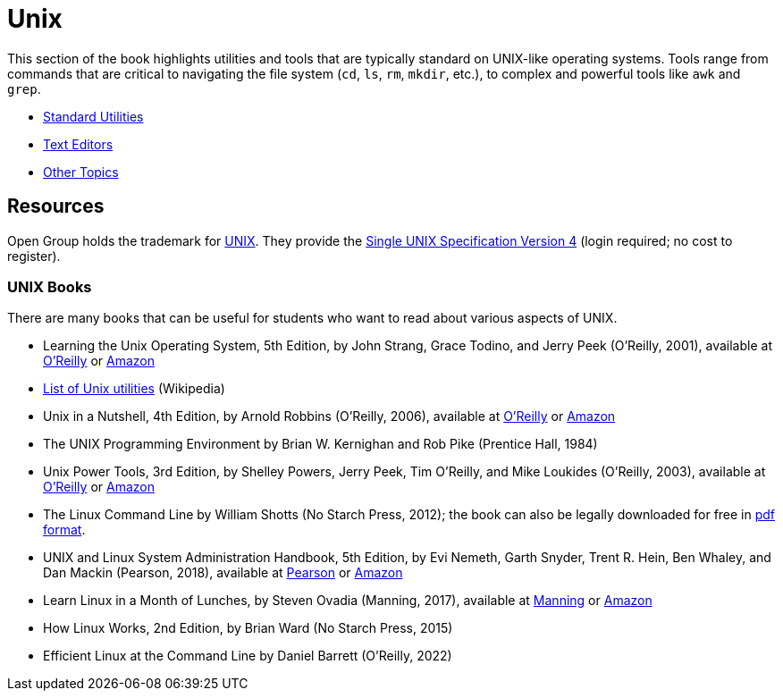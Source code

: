 = Unix

This section of the book highlights utilities and tools that are typically standard on UNIX-like operating systems. Tools range from commands that are critical to navigating the file system (`cd`, `ls`, `rm`, `mkdir`, etc.), to complex and powerful tools like `awk` and `grep`. 

- https://the-examples-book.com/starter-guides/tools-and-standards/unix/standard-utilities/standard-utilities[Standard Utilities]
- https://the-examples-book.com/starter-guides/tools-and-standards/unix/text-editors/text-editors[Text Editors]
- https://the-examples-book.com/starter-guides/tools-and-standards/unix/other-topics/other-topics[Other Topics]

== Resources

Open Group holds the trademark for http://www.unix.org/[UNIX]. They provide the http://www.unix.org/single_unix_specification/[Single UNIX Specification Version 4] (login required; no cost to register).

=== UNIX Books

There are many books that can be useful for students who want to read about various aspects of UNIX.

* Learning the Unix Operating System, 5th Edition, by John Strang, Grace Todino, and Jerry Peek (O'Reilly, 2001), available at https://learning.oreilly.com/library/view/learning-the-unix/0596002610/[O'Reilly] or https://www.amazon.com/dp/0596002610/[Amazon]  

* http://en.wikipedia.org/wiki/List_of_Unix_programs[List of Unix utilities] (Wikipedia)

* Unix in a Nutshell, 4th Edition, by Arnold Robbins (O'Reilly, 2006), available at https://learning.oreilly.com/library/view/unix-in-a/0596100299/[O'Reilly] or https://www.amazon.com/dp/0596100299/[Amazon]

* The UNIX Programming Environment by Brian W. Kernighan and Rob Pike (Prentice Hall, 1984)

* Unix Power Tools, 3rd Edition, by Shelley Powers, Jerry Peek, Tim O'Reilly, and Mike Loukides (O'Reilly, 2003), available at https://learning.oreilly.com/library/view/unix-power-tools/0596003307/[O'Reilly] or https://www.amazon.com/dp/0596003307/[Amazon]

* The Linux Command Line by William Shotts (No Starch Press, 2012); the book can also be legally downloaded for free in https://linuxcommand.org/tlcl.php[pdf format].

* UNIX and Linux System Administration Handbook, 5th Edition, by Evi Nemeth, Garth Snyder, Trent R. Hein, Ben Whaley, and Dan Mackin (Pearson, 2018), available at https://www.informit.com/store/unix-and-linux-system-administration-handbook-9780134277554/[Pearson] or https://www.amazon.com/dp/0134277554/[Amazon]

* Learn Linux in a Month of Lunches, by Steven Ovadia (Manning, 2017), available at https://www.manning.com/books/learn-linux-in-a-month-of-lunches/[Manning] or https://www.amazon.com/dp/1617293288/[Amazon]

* How Linux Works, 2nd Edition, by Brian Ward (No Starch Press, 2015)

* Efficient Linux at the Command Line by Daniel Barrett (O'Reilly, 2022)

